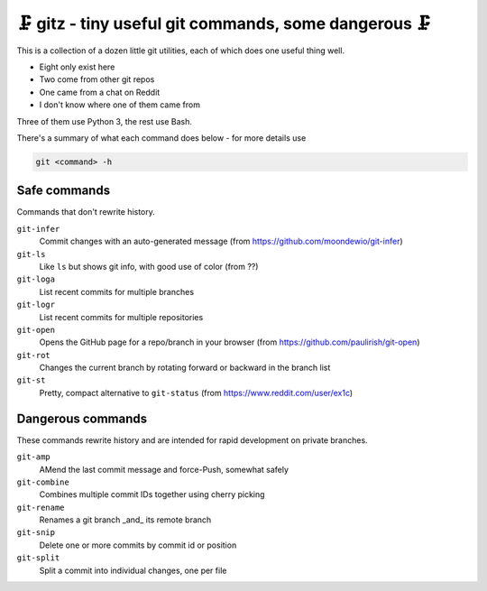 🗜 gitz - tiny useful git commands, some dangerous 🗜
-------------------------------------------------------------------

This is a collection of a dozen little git utilities, each of which does one
useful thing well.

* Eight only exist here
* Two come from other git repos
* One came from a chat on Reddit
* I don't know where one of them came from

Three of them use Python 3, the rest use Bash.

There's a summary of what each command does below - for more details use

.. code-block:: bash

    git <command> -h

Safe commands
===============

Commands that don't rewrite history.

``git-infer``
  Commit changes with an auto-generated message
  (from https://github.com/moondewio/git-infer)

``git-ls``
  Like ``ls`` but shows git info, with good use of color
  (from ??)

``git-loga``
  List recent commits for multiple branches

``git-logr``
  List recent commits for multiple repositories

``git-open``
  Opens the GitHub page for a repo/branch in your browser
  (from https://github.com/paulirish/git-open)

``git-rot``
  Changes the current branch by rotating forward or backward in the branch list

``git-st``
  Pretty, compact alternative to ``git-status``
  (from https://www.reddit.com/user/ex1c)

Dangerous commands
====================

These commands rewrite history and are intended for rapid development on private
branches.

``git-amp``
  AMend the last commit message and force-Push, somewhat safely

``git-combine``
  Combines multiple commit IDs together using cherry picking

``git-rename``
  Renames a git branch _and_ its remote branch

``git-snip``
  Delete one or more commits by commit id or position

``git-split``
  Split a commit into individual changes, one per file
